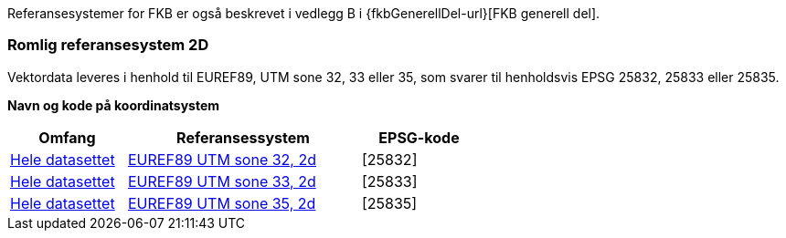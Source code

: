 Referansesystemer for FKB er også beskrevet i vedlegg B i {fkbGenerellDel-url}[FKB generell del].


=== Romlig referansesystem 2D


Vektordata leveres i henhold til EUREF89, UTM sone 32, 33 eller 35, som svarer til henholdsvis EPSG 25832, 25833 eller 25835.   

*Navn og kode på koordinatsystem*  
// sett inn en tabell

//[width="60%",cols="70,30",options="header"]
[width="60%",cols="25,50,25",options="header"]
//[width="100%",cols="30,15,25,15",options="header"]
|====================
| Omfang 
| Referansessystem   
| EPSG-kode 

| <<HeleDatasettet,Hele datasettet>>
| https://register.geonorge.no/epsg-koder/euref89-utm-sone-32-2d[EUREF89 UTM sone 32, 2d]  
| [25832]

| <<HeleDatasettet,Hele datasettet>>
| https://register.geonorge.no/epsg-koder/euref89-utm-sone-33-2d[EUREF89 UTM sone 33, 2d]  
| [25833] 

| <<HeleDatasettet,Hele datasettet>>
| https://register.geonorge.no/epsg-koder/euref89-utm-sone-35-2d[EUREF89 UTM sone 35, 2d]  
| [25835] 
|====================



